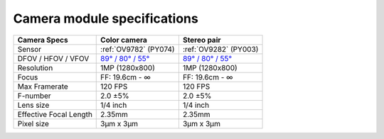 Camera module specifications
****************************

.. list-table::
   :header-rows: 1

   * - Camera Specs
     - Color camera
     - Stereo pair
   * - Sensor
     - :ref:`OV9782` (PY074)
     - :ref:`OV9282` (PY003)
   * - DFOV / HFOV / VFOV
     - `89° / 80° / 55° <https://fov.luxonis.com/?horizontalFov=80&verticalFov=55&horizontalResolution=1280&verticalResolution=800>`__
     - `89° / 80° / 55° <https://fov.luxonis.com/?horizontalFov=80&verticalFov=55&horizontalResolution=1280&verticalResolution=800>`__
   * - Resolution
     - 1MP (1280x800)
     - 1MP (1280x800)
   * - Focus
     - FF: 19.6cm - ∞
     - FF: 19.6cm - ∞
   * - Max Framerate
     - 120 FPS
     - 120 FPS
   * - F-number
     - 2.0 ±5%
     - 2.0 ±5%
   * - Lens size
     - 1/4 inch
     - 1/4 inch
   * - Effective Focal Length
     - 2.35mm
     - 2.35mm
   * - Pixel size
     - 3µm x 3µm
     - 3µm x 3µm